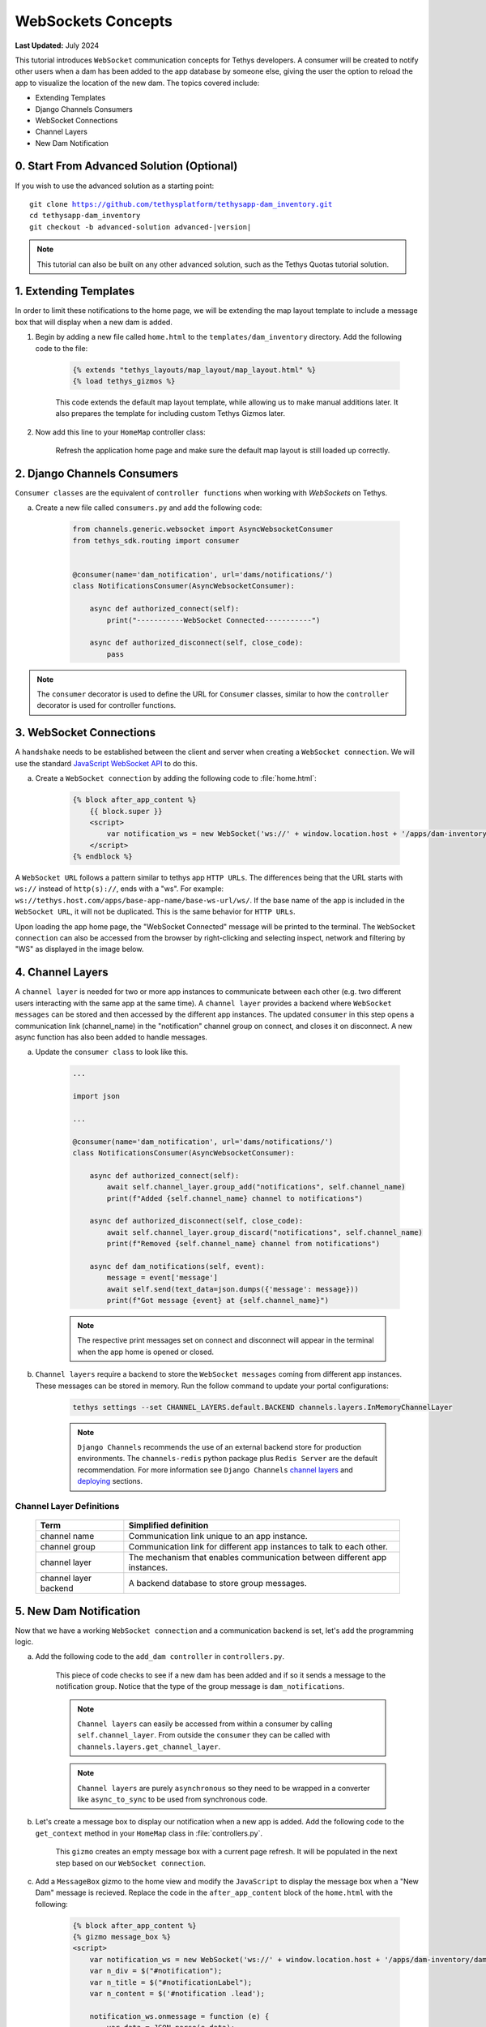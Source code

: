 .. _tutorials_websockets:

*******************
WebSockets Concepts
*******************

**Last Updated:** July 2024

This tutorial introduces ``WebSocket`` communication concepts for Tethys developers. A consumer will be created to notify other users when a dam has been added to the app database by someone else, giving the user the option to reload the app to visualize the location of the new dam. The topics covered include:

* Extending Templates
* Django Channels Consumers
* WebSocket Connections
* Channel Layers
* New Dam Notification

0. Start From Advanced Solution (Optional)
==========================================

If you wish to use the advanced solution as a starting point:

.. parsed-literal::

    git clone https://github.com/tethysplatform/tethysapp-dam_inventory.git
    cd tethysapp-dam_inventory
    git checkout -b advanced-solution advanced-|version|

.. note::

    This tutorial can also be built on any other advanced solution, such as the Tethys Quotas tutorial solution.

1. Extending Templates
======================
In order to limit these notifications to the home page, we will be extending the map layout template to include a message box that will display when a new dam is added. 

1. Begin by adding a new file called ``home.html`` to the ``templates/dam_inventory`` directory. Add the following code to the file:

    .. code-block:: html+django

        {% extends "tethys_layouts/map_layout/map_layout.html" %}
        {% load tethys_gizmos %}


    This code extends the default map layout template, while allowing us to make manual additions later. It also prepares the template for including custom Tethys Gizmos later.

2. Now add this line to your ``HomeMap`` controller class:

    .. code-block:: python
        :emphasize-lines: 5

        @controller(name="home")
        class HomeMap(MapLayout):
            app = App
            base_template = f'{App.package}/base.html'
            template_name = f'{App.package}/home.html'
            map_title = 'Dam Inventory'
            map_subtitle = 'Tutorial'
            basemaps = ['OpenStreetMap', 'ESRI']
            show_properties_popup = True
            plot_slide_sheet = True

        ...

    Refresh the application home page and make sure the default map layout is still loaded up correctly.


2. Django Channels Consumers
============================

``Consumer classes`` are the equivalent of ``controller functions`` when working with `WebSockets` on Tethys.

a. Create a new file called ``consumers.py`` and add the following code:

    .. code-block:: python

        from channels.generic.websocket import AsyncWebsocketConsumer
        from tethys_sdk.routing import consumer


        @consumer(name='dam_notification', url='dams/notifications/')
        class NotificationsConsumer(AsyncWebsocketConsumer):

            async def authorized_connect(self):
                print("-----------WebSocket Connected-----------")

            async def authorized_disconnect(self, close_code):
                pass

.. note::

    The ``consumer`` decorator is used to define the URL for ``Consumer`` classes, similar to how the ``controller`` decorator is used for controller functions.

3. WebSocket Connections
========================

A ``handshake`` needs to be established between the client and server when creating a ``WebSocket connection``. We will use the standard `JavaScript WebSocket API <https://developer.mozilla.org/en-US/docs/Web/API/WebSockets_API>`_ to do this.

a. Create a ``WebSocket connection`` by adding the following code to :file:`home.html`:

    .. code-block:: html+django

        {% block after_app_content %}
            {{ block.super }}
            <script>
                var notification_ws = new WebSocket('ws://' + window.location.host + '/apps/dam-inventory/dams/notifications/ws/');
            </script>
        {% endblock %}


A ``WebSocket URL`` follows a pattern similar to tethys app ``HTTP URLs``. The differences being that the URL starts with ``ws://`` instead of ``http(s)://``, ends with a "ws". For example: ``ws://tethys.host.com/apps/base-app-name/base-ws-url/ws/``. If the base name of the app is included in the ``WebSocket URL``, it will not be duplicated. This is the same behavior for ``HTTP URLs``.

Upon loading the app home page, the "WebSocket Connected" message will be printed to the terminal. The ``WebSocket connection`` can also be accessed from the browser by right-clicking and selecting inspect, network and filtering by "WS" as displayed in the image below.

.. image:: ../images/tutorial/advanced/ws-conn-browser.png
   :width: 100%
   :align: center

4. Channel Layers
=================

A ``channel layer`` is needed for two or more app instances to communicate between each other (e.g. two different users interacting with the same app at the same time). A ``channel layer`` provides a backend where ``WebSocket messages`` can be stored and then accessed by the different app instances. The updated ``consumer`` in this step opens a communication link (channel_name) in the "notification" channel group on connect, and closes it on disconnect. A new async function has also been added to handle messages.

a. Update the ``consumer class`` to look like this.

    .. code-block:: python

        ...

        import json

        ...

        @consumer(name='dam_notification', url='dams/notifications/')
        class NotificationsConsumer(AsyncWebsocketConsumer):

            async def authorized_connect(self):
                await self.channel_layer.group_add("notifications", self.channel_name)
                print(f"Added {self.channel_name} channel to notifications")

            async def authorized_disconnect(self, close_code):
                await self.channel_layer.group_discard("notifications", self.channel_name)
                print(f"Removed {self.channel_name} channel from notifications")

            async def dam_notifications(self, event):
                message = event['message']
                await self.send(text_data=json.dumps({'message': message}))
                print(f"Got message {event} at {self.channel_name}")

    .. note::

        The respective print messages set on connect and disconnect will appear in the terminal when the app home is opened or closed.

b. ``Channel layers`` require a backend to store the ``WebSocket messages`` coming from different app instances. These messages can be stored in memory. Run the follow command to update your portal configurations:

    .. code-block:: bash

        tethys settings --set CHANNEL_LAYERS.default.BACKEND channels.layers.InMemoryChannelLayer

    .. note::

        ``Django Channels`` recommends the use of an external backend store for production environments. The ``channels-redis`` python package plus ``Redis Server`` are the default recommendation. For more information see ``Django Channels`` `channel layers <https://channels.readthedocs.io/en/latest/topics/channel_layers.html>`_ and `deploying <https://channels.readthedocs.io/en/latest/deploying.html>`_ sections.

Channel Layer Definitions
-------------------------

    +---------------+-----------------------------------------------+
    | Term          | Simplified definition                         |
    +===============+===============================================+
    | channel name  | Communication link unique to an app instance. |
    +---------------+-----------------------------------------------+
    | channel group | Communication link for different app          |
    |               | instances to talk to each other.              |
    +---------------+-----------------------------------------------+
    | channel layer | The mechanism that enables communication      |
    |               | between different app instances.              |
    +---------------+-----------------------------------------------+
    | channel layer | A backend database to store group messages.   |
    | backend       |                                               |
    +---------------+-----------------------------------------------+

5. New Dam Notification
=======================

Now that we have a working ``WebSocket connection`` and a communication backend is set, let's add the programming logic.

a. Add the following code to the ``add_dam controller`` in ``controllers.py``.

    .. code-block:: python
        :emphasize-lines: 1-2, 72-81

        from channels.layers import get_channel_layer
        from asgiref.sync import async_to_sync

        ...

        @controller(url='dams/add', permissions_required='add_dams')
        def add_dam(request):
            """
            Controller for the Add Dam page.
            """
            # Default Values
            name = ''
            owner = 'Reclamation'
            river = ''
            date_built = ''
            location = ''

            # Errors
            name_error = ''
            owner_error = ''
            river_error = ''
            date_error = ''
            location_error = ''

            # Handle form submission
            if request.POST and 'add-button' in request.POST:
                # Get values
                has_errors = False
                name = request.POST.get('name', None)
                owner = request.POST.get('owner', None)
                river = request.POST.get('river', None)
                date_built = request.POST.get('date-built', None)
                location = request.POST.get('geometry', None)

                # Validate
                if not name:
                    has_errors = True
                    name_error = 'Name is required.'

                if not owner:
                    has_errors = True
                    owner_error = 'Owner is required.'

                if not river:
                    has_errors = True
                    river_error = 'River is required.'

                if not date_built:
                    has_errors = True
                    date_error = 'Date Built is required.'

                if not location:
                    has_errors = True
                    location_error = 'Location is required.'

                if not has_errors:
                    # Get value of max_dams custom setting
                    max_dams = app.get_custom_setting('max_dams')

                    # Query database for count of dams
                    Session = app.get_persistent_store_database('primary_db', as_sessionmaker=True)
                    session = Session()
                    num_dams = session.query(Dam).count()

                    # Only add the dam if custom setting doesn't exist or we have not exceed max_dams
                    if not max_dams or num_dams < max_dams:
                        add_new_dam(location=location, name=name, owner=owner, 
                                    river=river, date_built=date_built)
                    else:
                        messages.warning(request, 'Unable to add dam "{0}", because the inventory is full.'.format(name))
                    
                    new_num_dams = session.query(Dam).count()

                    if new_num_dams > num_dams:
                        channel_layer = get_channel_layer()
                        async_to_sync(channel_layer.group_send)(
                            "notifications", {
                                "type": "dam_notifications",
                                "message": "New Dam"
                            }
                        )

                    return App.redirect(App.reverse('home'))

                messages.error(request, "Please fix errors.")
            
            ...

    This piece of code checks to see if a new dam has been added and if so it sends a message to the notification group. Notice that the type of the group message is ``dam_notifications``.

    .. note::

        ``Channel layers`` can easily be accessed from within a consumer by calling ``self.channel_layer``. From outside the ``consumer`` they can be called with ``channels.layers.get_channel_layer``.

    .. note::

        ``Channel layers`` are purely ``asynchronous`` so they need to be wrapped in a converter like ``async_to_sync`` to be used from synchronous code.

b. Let's create a message box to display our notification when a new app is added. Add the following code to the ``get_context`` method in your ``HomeMap`` class in  :file:`controllers.py`.

    .. code-block:: python
        :emphasize-lines: 11-19

        from tethys_sdk.gizmos import MessageBox

        ...

        def get_context(self, request, context, *args, **kwargs):
            # Add custom context variables
            context.update({
                'can_add_dams': has_permission(request, 'add_dams'),
            })

            message_box = MessageBox(
                name='notification',
                title='',
                dismiss_button='Nevermind',
                affirmative_button='Refresh',
                affirmative_attributes='onClick=window.location.href=window.location.href;'
            )

            context.update({"message_box": message_box})

            # Call the MapLayout get_context method to initialize the map view
            context = super().get_context(request, context, *args, **kwargs)

            return context
            
    This ``gizmo`` creates an empty message box with a current page refresh. It will be populated in the next step based on our ``WebSocket connection``.

c. Add a ``MessageBox`` gizmo to the home view and modify the ``JavaScript`` to display the message box when a "New Dam" message is recieved. Replace the code in the ``after_app_content`` block of the ``home.html`` with the following:

    .. code-block:: html+django

        {% block after_app_content %}
        {% gizmo message_box %}
        <script>
            var notification_ws = new WebSocket('ws://' + window.location.host + '/apps/dam-inventory/dams/notifications/ws/');
            var n_div = $("#notification");
            var n_title = $("#notificationLabel");
            var n_content = $('#notification .lead');

            notification_ws.onmessage = function (e) {
                var data = JSON.parse(e.data);
                if (data["message"] = "New Dam") {
                    n_title.html('Dam Notification');
                    n_content.html('A new dam has been added. Refresh this page to load it.');
                    n_div.modal('show');
                }
            };
        </script>
        {% endblock %}

d. Test the ``WebSocket communication`` by opening two instances of the dam inventory app at the same time. Add a dam in one instance, a message box will display on the home of the other instance suggesting a refresh to display the newly added dam.

6. Solution
===========

This concludes the WebSockets tutorial. You can view the solution on GitHub at `<https://github.com/tethysplatform/tethysapp-dam_inventory>`_ or clone it as follows:

.. parsed-literal::

    git clone https://github.com/tethysplatform/tethysapp-dam_inventory.git
    cd tethysapp-dam_inventory
    git checkout -b websocket-solution websocket-|version|
